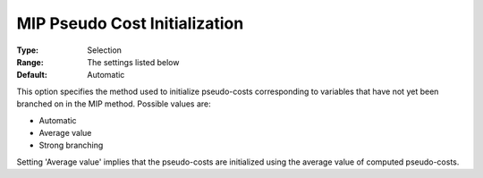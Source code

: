 .. _KNITRO_MIP_-_MIP_Pseudo_Cost_Initialization:


MIP Pseudo Cost Initialization
==============================



:Type:	Selection	
:Range:	The settings listed below	
:Default:	Automatic	



This option specifies the method used to initialize pseudo-costs corresponding to variables that have not yet been branched on in the MIP method. Possible values are:



*	Automatic
*	Average value
*	Strong branching




Setting 'Average value' implies that the pseudo-costs are initialized using the average value of computed pseudo-costs.

